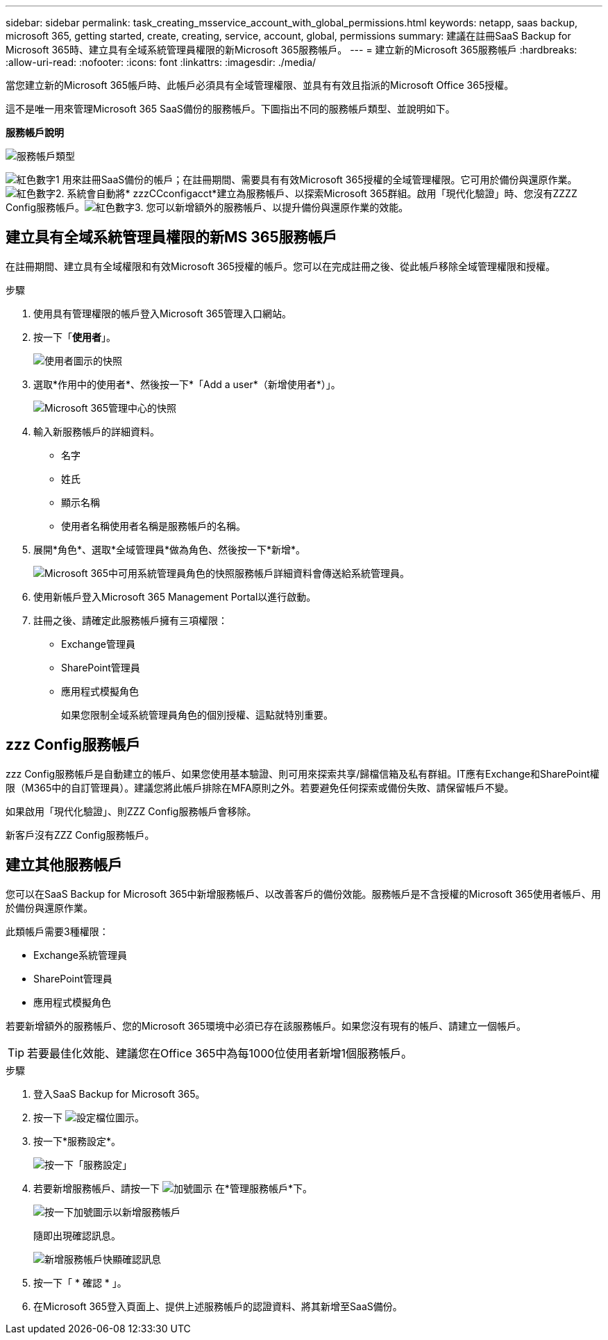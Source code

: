 ---
sidebar: sidebar 
permalink: task_creating_msservice_account_with_global_permissions.html 
keywords: netapp, saas backup, microsoft 365, getting started, create, creating, service, account, global, permissions 
summary: 建議在註冊SaaS Backup for Microsoft 365時、建立具有全域系統管理員權限的新Microsoft 365服務帳戶。 
---
= 建立新的Microsoft 365服務帳戶
:hardbreaks:
:allow-uri-read: 
:nofooter: 
:icons: font
:linkattrs: 
:imagesdir: ./media/


[role="lead"]
當您建立新的Microsoft 365帳戶時、此帳戶必須具有全域管理權限、並具有有效且指派的Microsoft Office 365授權。

這不是唯一用來管理Microsoft 365 SaaS備份的服務帳戶。下圖指出不同的服務帳戶類型、並說明如下。

*服務帳戶說明*

image:service_account_types.png["服務帳戶類型"]

image:step_1_red.png["紅色數字1"] 用來註冊SaaS備份的帳戶；在註冊期間、需要具有有效Microsoft 365授權的全域管理權限。它可用於備份與還原作業。image:step_2_red.png["紅色數字2."] 系統會自動將* zzzCCconfigacct*建立為服務帳戶、以探索Microsoft 365群組。啟用「現代化驗證」時、您沒有ZZZZ Config服務帳戶。image:step_3_red.png["紅色數字3."] 您可以新增額外的服務帳戶、以提升備份與還原作業的效能。



== 建立具有全域系統管理員權限的新MS 365服務帳戶

在註冊期間、建立具有全域權限和有效Microsoft 365授權的帳戶。您可以在完成註冊之後、從此帳戶移除全域管理權限和授權。

.步驟
. 使用具有管理權限的帳戶登入Microsoft 365管理入口網站。
. 按一下「*使用者*」。
+
image:screen_shot_ms_service_account_users.gif["使用者圖示的快照"]

. 選取*作用中的使用者*、然後按一下*「Add a user*（新增使用者*）」。
+
image:O365_AdminCenter.jpg["Microsoft 365管理中心的快照"]

. 輸入新服務帳戶的詳細資料。
+
** 名字
** 姓氏
** 顯示名稱
** 使用者名稱使用者名稱是服務帳戶的名稱。


. 展開*角色*、選取*全域管理員*做為角色、然後按一下*新增*。
+
image:screen_shot_ms_service_account_roles.gif["Microsoft 365中可用系統管理員角色的快照"]服務帳戶詳細資料會傳送給系統管理員。

. 使用新帳戶登入Microsoft 365 Management Portal以進行啟動。
. 註冊之後、請確定此服務帳戶擁有三項權限：
+
** Exchange管理員
** SharePoint管理員
** 應用程式模擬角色
+
如果您限制全域系統管理員角色的個別授權、這點就特別重要。







== zzz Config服務帳戶

zzz Config服務帳戶是自動建立的帳戶、如果您使用基本驗證、則可用來探索共享/歸檔信箱及私有群組。IT應有Exchange和SharePoint權限（M365中的自訂管理員）。建議您將此帳戶排除在MFA原則之外。若要避免任何探索或備份失敗、請保留帳戶不變。

如果啟用「現代化驗證」、則ZZZ Config服務帳戶會移除。

新客戶沒有ZZZ Config服務帳戶。



== 建立其他服務帳戶

您可以在SaaS Backup for Microsoft 365中新增服務帳戶、以改善客戶的備份效能。服務帳戶是不含授權的Microsoft 365使用者帳戶、用於備份與還原作業。

此類帳戶需要3種權限：

* Exchange系統管理員
* SharePoint管理員
* 應用程式模擬角色


若要新增額外的服務帳戶、您的Microsoft 365環境中必須已存在該服務帳戶。如果您沒有現有的帳戶、請建立一個帳戶。


TIP: 若要最佳化效能、建議您在Office 365中為每1000位使用者新增1個服務帳戶。

.步驟
. 登入SaaS Backup for Microsoft 365。
. 按一下 image:settings_icon.gif["設定檔位圖示"]。
. 按一下*服務設定*。
+
image:click_service_settings.png["按一下「服務設定」"]

. 若要新增服務帳戶、請按一下 image:plus_icon.png["加號圖示"] 在*管理服務帳戶*下。
+
image:add_service_account.png["按一下加號圖示以新增服務帳戶"]

+
隨即出現確認訊息。

+
image:add_new_service_account_confirmation_popup.png["新增服務帳戶快顯確認訊息"]

. 按一下「 * 確認 * 」。
. 在Microsoft 365登入頁面上、提供上述服務帳戶的認證資料、將其新增至SaaS備份。

